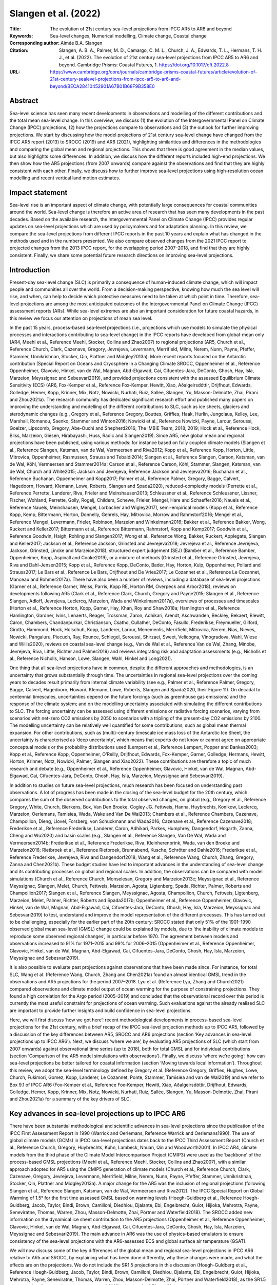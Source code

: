 =====================
Slangen et al. (2022)
=====================

:Title: The evolution of 21st century sea-level projections from IPCC AR5 to AR6 and beyond

:Keywords: Sea-level changes, Numerical modelling, Climate change, Coastal change

:Corresponding author: Aimée B.A. Slangen

:Citation: Slangen, A. B. A., Palmer, M. D., Camargo, C. M. L., Church, J. A., Edwards, T. L., Hermans, T. H. J., et al. (2022). The evolution of 21st century sea-level projections from IPCC AR5 to AR6 and beyond. Cambridge Prisms: Coastal Futures, 1. https://doi.org/10.1017/cft.2022.8

:URL: https://www.cambridge.org/core/journals/cambridge-prisms-coastal-futures/article/evolution-of-21st-century-sealevel-projections-from-ipcc-ar5-to-ar6-and-beyond/BECA28410452901A67B01B68F9B358E0

Abstract
--------

Sea-level science has seen many recent developments in observations and modelling of the different contributions and the total mean sea-level change. In this overview, we discuss (1) the evolution of the Intergovernmental Panel on Climate Change (IPCC) projections, (2) how the projections compare to observations and (3) the outlook for further improving projections. We start by discussing how the model projections of 21st century sea-level change have changed from the IPCC AR5 report (2013) to SROCC (2019) and AR6 (2021), highlighting similarities and differences in the methodologies and comparing the global mean and regional projections. This shows that there is good agreement in the median values, but also highlights some differences. In addition, we discuss how the different reports included high-end projections. We then show how the AR5 projections (from 2007 onwards) compare against the observations and find that they are highly consistent with each other. Finally, we discuss how to further improve sea-level projections using high-resolution ocean modelling and recent vertical land motion estimates.


Impact statement
----------------

Sea-level rise is an important aspect of climate change, with potentially large consequences for coastal communities around the world. Sea-level change is therefore an active area of research that has seen many developments in the past decades. Based on the available research, the Intergovernmental Panel on Climate Change (IPCC) provides regular updates on sea-level projections which are used by policymakers and for adaptation planning. In this review, we compare the sea-level projections from different IPCC reports in the past 10 years and explain what has changed in the methods used and in the numbers presented. We also compare observed changes from the 2021 IPCC report to projected changes from the 2013 IPCC report, for the overlapping period 2007–2018, and find that they are highly consistent. Finally, we share some potential future research directions on improving sea-level projections.


Introduction
------------

Present-day sea-level change (SLC) is primarily a consequence of human-induced climate change, which will impact people and communities all over the world. From a decision-making perspective, knowing how much the sea level will rise, and when, can help to decide which protective measures need to be taken at which point in time. Therefore, sea-level projections are among the most anticipated outcomes of the Intergovernmental Panel on Climate Change (IPCC) assessment reports (ARs). While sea-level extremes are also an important consideration for future coastal hazards, in this review we focus our attention on projections of mean sea level.

In the past 15 years, process-based sea-level projections (i.e., projections which use models to simulate the physical processes and interactions contributing to sea-level change) in the IPCC reports have developed from global-mean only (AR4, Meehl et al., Reference Meehl, Stocker, Collins and Zhao2007) to regional projections (AR5, Church et al., Reference Church, Clark, Cazenave, Gregory, Jevrejeva, Levermann, Merrifield, Milne, Nerem, Nunn, Payne, Pfeffer, Stammer, Unnikrishnan, Stocker, Qin, Plattner and Midgley2013a). More recent reports focused on the Antarctic contribution (Special Report on Oceans and Cryosphere in a Changing Climate SROCC, Oppenheimer et al., Reference Oppenheimer, Glavovic, Hinkel, van de Wal, Magnan, Abd-Elgawad, Cai, Cifuentes-Jara, DeConto, Ghosh, Hay, Isla, Marzeion, Meyssignac and Sebesvari2019), and provided projections consistent with the assessed Equilibrium Climate Sensitivity (ECS) (AR6, Fox-Kemper et al., Reference Fox-Kemper, Hewitt, Xiao, Aðalgeirsdóttir, Drijfhout, Edwards, Golledge, Hemer, Kopp, Krinner, Mix, Notz, Nowicki, Nurhati, Ruiz, Sallée, Slangen, Yu, Masson-Delmotte, Zhai, Pirani and Zhou2021a). The research community has dedicated significant research effort and published many papers on improving the understanding and modelling of the different contributions to SLC, such as ice sheets, glaciers and sterodynamic changes (e.g., Gregory et al., Reference Gregory, Bouttes, Griffies, Haak, Hurlin, Jungclaus, Kelley, Lee, Marshall, Romanou, Saenko, Stammer and Winton2016; Nowicki et al., Reference Nowicki, Payne, Larour, Seroussi, Goelzer, Lipscomb, Gregory, Abe-Ouchi and Shepherd2016; The IMBIE Team, 2018, 2019; Hock et al., Reference Hock, Bliss, Marzeion, Giesen, Hirabayashi, Huss, Radic and Slangen2019). Since AR5, new global mean and regional projections have been published, using various methods: for instance based on fully coupled climate models (Slangen et al., Reference Slangen, Katsman, van de Wal, Vermeersen and Riva2012; Kopp et al., Reference Kopp, Horton, Little, Mitrovica, Oppenheimer, Rasmussen, Strauss and Tebaldi2014; Slangen et al., Reference Slangen, Carson, Katsman, van de Wal, Köhl, Vermeersen and Stammer2014a; Carson et al., Reference Carson, Köhl, Stammer, Slangen, Katsman, van de Wal, Church and White2015; Jackson and Jevrejeva, Reference Jackson and Jevrejeva2016; Buchanan et al., Reference Buchanan, Oppenheimer and Kopp2017; Palmer et al., Reference Palmer, Gregory, Bagge, Calvert, Hagedoorn, Howard, Klemann, Lowe, Roberts, Slangen and Spada2020), reduced-complexity models (Perrette et al., Reference Perrette, Landerer, Riva, Frieler and Meinshausen2013; Schleussner et al., Reference Schleussner, Lissner, Fischer, Wohland, Perrette, Golly, Rogelj, Childers, Schewe, Frieler, Mengel, Hare and Schaeffer2016; Nauels et al., Reference Nauels, Meinshausen, Mengel, Lorbacher and Wigley2017), semi-empirical models (Kopp et al., Reference Kopp, Kemp, Bittermann, Horton, Donnelly, Gehrels, Hay, Mitrovica, Morrow and Rahmstorf2016; Mengel et al., Reference Mengel, Levermann, Frieler, Robinson, Marzeion and Winkelmann2016; Bakker et al., Reference Bakker, Wong, Ruckert and Keller2017; Bittermann et al., Reference Bittermann, Rahmstorf, Kopp and Kemp2017; Goodwin et al., Reference Goodwin, Haigh, Rohling and Slangen2017; Wong et al., Reference Wong, Bakker, Ruckert, Applegate, Slangen and Keller2017; Jackson et al., Reference Jackson, Grinsted and Jevrejeva2018; Jevrejeva et al., Reference Jevrejeva, Jackson, Grinsted, Lincke and Marzeion2018), structured expert judgement (SEJ) (Bamber et al., Reference Bamber, Oppenheimer, Kopp, Aspinall and Cooke2019), or a mixture of methods (Grinsted et al., Reference Grinsted, Jevrejeva, Riva and Dahl-Jensen2015; Kopp et al., Reference Kopp, DeConto, Bader, Hay, Horton, Kulp, Oppenheimer, Pollard and Strauss2017; Le Bars et al., Reference Le Bars, Drijfhout and De Vries2017; Le Cozannet et al., Reference Le Cozannet, Manceau and Rohmer2017a). There have also been a number of reviews, including a database of sea-level projections (Garner et al., Reference Garner, Weiss, Parris, Kopp RE, Horton RM, Overpeck and Arbor2018), reviews on developments following AR5 (Clark et al., Reference Clark, Church, Gregory and Payne2015; Slangen et al., Reference Slangen, Adloff, Jevrejeva, Leclercq, Marzeion, Wada and Winkelmann2017a), overviews of processes and timescales (Horton et al., Reference Horton, Kopp, Garner, Hay, Khan, Roy and Shaw2018a; Hamlington et al., Reference Hamlington, Gardner, Ivins, Lenaerts, Reager, Trossman, Zaron, Adhikari, Arendt, Aschwanden, Beckley, Bekaert, Blewitt, Caron, Chambers, Chandanpurkar, Christianson, Csatho, Cullather, DeConto, Fasullo, Frederikse, Freymueller, Gilford, Girotto, Hammond, Hock, Holschuh, Kopp, Landerer, Larour, Menemenlis, Merrifield, Mitrovica, Nerem, Nias, Nieves, Nowicki, Pangaluru, Piecuch, Ray, Rounce, Schlegel, Seroussi, Shirzaei, Sweet, Velicogna, Vinogradova, Wahl, Wiese and Willis2020), reviews on coastal sea-level change (e.g., Van de Wal et al., Reference Van de Wal, Zhang, Minobe, Jevrejeva, Riva, Little, Richter and Palmer2019) and reviews integrating risk and adaptation assessments (e.g., Nicholls et al., Reference Nicholls, Hanson, Lowe, Slangen, Wahl, Hinkel and Long2021).

One thing that all sea-level projections have in common, despite the different approaches and methodologies, is an uncertainty that grows substantially through time. The uncertainties in regional sea-level projections over the coming years to decades result primarily from internal climate variability (see e.g., Palmer et al., Reference Palmer, Gregory, Bagge, Calvert, Hagedoorn, Howard, Klemann, Lowe, Roberts, Slangen and Spada2020, their Figure 11). On decadal to centennial timescales, uncertainties depend on the future forcings (such as greenhouse gas emissions) and the response of the climate system; and on the modelling uncertainty associated with simulating the different contributions to SLC. The forcing uncertainty can be assessed using different emissions or radiative forcing scenarios, varying from scenarios with net-zero CO2 emissions by 2050 to scenarios with a tripling of the present-day CO2 emissions by 2100. The modelling uncertainty can be relatively well quantified for some contributions, such as global mean thermal expansion. For other contributions, such as (multi)-century timescale ice mass loss of the Antarctic Ice Sheet, the uncertainty is characterised as ‘deep uncertainty’, which means that experts do not know or cannot agree on appropriate conceptual models or the probability distributions used (Lempert et al., Reference Lempert, Popper and Bankes2003; Kopp et al., Reference Kopp, Oppenheimer, O’Reilly, Drijfhout, Edwards, Fox-Kemper, Garner, Golledge, Hermans, Hewitt, Horton, Krinner, Notz, Nowicki, Palmer, Slangen and Xiao2022). These contributions are therefore a topic of much research and debate (e.g., Oppenheimer et al., Reference Oppenheimer, Glavovic, Hinkel, van de Wal, Magnan, Abd-Elgawad, Cai, Cifuentes-Jara, DeConto, Ghosh, Hay, Isla, Marzeion, Meyssignac and Sebesvari2019).

In addition to studies on future sea-level projections, much research has been focused on understanding past observations. A lot of progress has been made in the closing of the sea-level budget for the 20th century, which compares the sum of the observed contributions to the total observed changes, on global (e.g., Gregory et al., Reference Gregory, White, Church, Bierkens, Box, Van Den Broeke, Cogley JG. Fettweis, Hanna, Huybrechts, Konikow, Leclercq, Marzeion, Oerlemans, Tamisiea, Wada, Wake and Van De Wal2013; Chambers et al., Reference Chambers, Cazenave, Champollion, Dieng, Llovel, Forsberg, von Schuckmann and Wada2016; Cazenave et al., Reference Cazenave2018; Frederikse et al., Reference Frederikse, Landerer, Caron, Adhikari, Parkes, Humphrey, Dangendorf, Hogarth, Zanna, Cheng and Wu2020) and basin scales (e.g., Slangen et al., Reference Slangen, Van De Wal, Wada and Vermeersen2014b; Frederikse et al., Reference Frederikse, Riva, Kleinherenbrink, Wada, van den Broeke and Marzeion2016; Rietbroek et al., Reference Rietbroek, Brunnabend, Kusche, Schröter and Dahle2016; Frederikse et al., Reference Frederikse, Jevrejeva, Riva and Dangendorf2018; Wang et al., Reference Wang, Church, Zhang, Gregory, Zanna and Chen2021b). These budget studies have led to important advances in the understanding of sea-level change and its contributing processes on global and regional scales. In addition, the observations can be compared with model simulations (Church et al., Reference Church, Monselesan, Gregory and Marzeion2013c; Meyssignac et al., Reference Meyssignac, Slangen, Melet, Church, Fettweis, Marzeion, Agosta, Ligtenberg, Spada, Richter, Palmer, Roberts and Champollion2017; Slangen et al., Reference Slangen, Meyssignac, Agosta, Champollion, Church, Fettweis, Ligtenberg, Marzeion, Melet, Palmer, Richter, Roberts and Spada2017b; Oppenheimer et al., Reference Oppenheimer, Glavovic, Hinkel, van de Wal, Magnan, Abd-Elgawad, Cai, Cifuentes-Jara, DeConto, Ghosh, Hay, Isla, Marzeion, Meyssignac and Sebesvari2019) to test, understand and improve the model representation of the different processes. This has turned out to be challenging, especially for the earlier part of the 20th century: SROCC stated that only 51% of the 1901–1990 observed global mean sea-level (GMSL) change could be explained by models, due to ‘the inability of climate models to reproduce some observed regional changes’, in particular before 1970. The agreement between models and observations increased to 91% for 1971–2015 and 99% for 2006–2015 (Oppenheimer et al., Reference Oppenheimer, Glavovic, Hinkel, van de Wal, Magnan, Abd-Elgawad, Cai, Cifuentes-Jara, DeConto, Ghosh, Hay, Isla, Marzeion, Meyssignac and Sebesvari2019).

It is also possible to evaluate past projections against observations that have been made since. For instance, for total SLC, Wang et al. (Reference Wang, Church, Zhang and Chen2021a) found an almost identical GMSL trend in the observations and AR5 projections for the period 2007–2018. Lyu et al. (Reference Lyu, Zhang and Church2021) compared observations and climate model output of ocean warming for the purpose of constraining projections. They found a high correlation for the Argo period (2005–2019) and concluded that the observational record over this period is currently the most useful constraint for projections of ocean warming. Such evaluations against the already realised SLC are important to provide further insights and build confidence in sea-level projections.

Here, we will first discuss ‘how we got here’: recent methodological developments in process-based sea-level projections for the 21st century, with a brief recap of the IPCC sea-level projection methods up to IPCC AR5, followed by a discussion of the key differences between AR5, SROCC and AR6 projections (section ‘Key advances in sea-level projections up to IPCC AR6’). Next, we discuss ‘where we are’, by evaluating AR5 projections of SLC (which start from 2007 onwards) against observational time series (up to 2018), both for total GMSL and for individual contributions (section ‘Comparison of the AR5 model simulations with observations’). Finally, we discuss ‘where we’re going’: how can sea-level projections be better tailored for coastal information (section ‘Moving towards local information’). Throughout this review, we adopt the sea-level terminology defined by Gregory et al. (Reference Gregory, Griffies, Hughes, Lowe, Church, Fukimori, Gomez, Kopp, Landerer, Le Cozannet, Ponte, Stammer, Tamisiea and van de Wal2019) and we refer to Box 9.1 of IPCC AR6 (Fox-Kemper et al., Reference Fox-Kemper, Hewitt, Xiao, Aðalgeirsdóttir, Drijfhout, Edwards, Golledge, Hemer, Kopp, Krinner, Mix, Notz, Nowicki, Nurhati, Ruiz, Sallée, Slangen, Yu, Masson-Delmotte, Zhai, Pirani and Zhou2021a) for a summary of the key drivers of SLC.


Key advances in sea-level projections up to IPCC AR6
----------------------------------------------------

There have been substantial methodological and scientific advances in sea-level projections since the publication of the IPCC First Assessment Report in 1990 (Warrick and Oerlemans, Reference Warrick and Oerlemans1990). The use of global climate models (GCMs) in IPCC sea-level projections dates back to the IPCC Third Assessment Report (Church et al., Reference Church, Gregory, Huybrechts, Kuhn, Lambeck, Nhuan, Qin and Woodworth2001). In IPCC AR4, climate models from the third phase of the Climate Model Intercomparison Project (CMIP3) were used as the ‘backbone’ of the process-based GMSL projections (Meehl et al., Reference Meehl, Stocker, Collins and Zhao2007), with a similar approach adopted for AR5 using the CMIP5 generation of climate models (Church et al., Reference Church, Clark, Cazenave, Gregory, Jevrejeva, Levermann, Merrifield, Milne, Nerem, Nunn, Payne, Pfeffer, Stammer, Unnikrishnan, Stocker, Qin, Plattner and Midgley2013a). A major change for the AR5 was the inclusion of regional projections (following Slangen et al., Reference Slangen, Katsman, van de Wal, Vermeersen and Riva2012). The IPCC Special Report on Global Warming of 1.5° for the first time assessed GMSL based on warming levels (Hoegh-Guldberg et al., Reference Hoegh-Guldberg, Jacob, Taylor, Bindi, Brown, Camilloni, Diedhiou, Djalante, Ebi, Engelbrecht, Guiot, Hijioka, Mehrotra, Payne, Seneviratne, Thomas, Warren, Zhou, Masson-Delmotte, Zhai, Pörtner and Waterfield2018). The SROCC added new information on the dynamical ice sheet contribution to the AR5 projections (Oppenheimer et al., Reference Oppenheimer, Glavovic, Hinkel, van de Wal, Magnan, Abd-Elgawad, Cai, Cifuentes-Jara, DeConto, Ghosh, Hay, Isla, Marzeion, Meyssignac and Sebesvari2019). The main advance in AR6 was the use of physics-based emulators to ensure consistency of the sea-level projections with the AR6-assessed ECS and global surface air temperature (GSAT).

We will now discuss some of the key differences of the global mean and regional sea-level projections in IPCC AR6 relative to AR5 and SROCC, by explaining what has been done differently, why these changes were made, and what the effects are on the projections. We do not include the SR1.5 projections in this discussion (Hoegh-Guldberg et al., Reference Hoegh-Guldberg, Jacob, Taylor, Bindi, Brown, Camilloni, Diedhiou, Djalante, Ebi, Engelbrecht, Guiot, Hijioka, Mehrotra, Payne, Seneviratne, Thomas, Warren, Zhou, Masson-Delmotte, Zhai, Pörtner and Waterfield2018), as the SR1.5 report made a literature-based assessment of GMSL changes for 1.5° and 2°, but did not produce new projections.

Before we discuss the projections, we note that the interpretation and communication of the uncertainties in sea-level projections has varied across the different IPCC assessment reports (Kopp et al., Reference Kopp, Oppenheimer, O’Reilly, Drijfhout, Edwards, Fox-Kemper, Garner, Golledge, Hermans, Hewitt, Horton, Krinner, Notz, Nowicki, Palmer, Slangen and Xiao2022). IPCC reports use calibrated uncertainty language, in which the confidence level is a qualitative reflection of the evidence and agreement, whereas the likelihood metric is a quantitative measure of uncertainty, expressed probabilistically (Box 1.1, Chen et al., Reference Chen, Rojas, Samset, Cobb, Diongue Niang, Edwards, mori, Faria, Hawkins, Hope, Huybrechts, Meinshausen, Mustafa, Plattner, Tréguier, Masson-Delmotte, Zhai, Pirani and Zhou2021). For the medium confidence projections in AR5, the 5–95th percentile range of the model ensemble was interpreted as the likely range (the central range with about two-thirds probability, 17–83%), with the uncertainty range of all contributions inflated relative to the model spread to account for structural uncertainties arising from the CMIP5 model ensemble. For the sea-level projections in AR6 (Fox-Kemper et al., Reference Fox-Kemper, Hewitt, Xiao, Aðalgeirsdóttir, Drijfhout, Edwards, Golledge, Hemer, Kopp, Krinner, Mix, Notz, Nowicki, Nurhati, Ruiz, Sallée, Slangen, Yu, Masson-Delmotte, Zhai, Pirani and Zhou2021a, Section 9.6), the likely range was redefined as the central range with at least two-thirds probability, encompassing the outer 17th to 83rd percentiles of the probability distributions considered in a p-box (e.g., Le Cozannet et al., Reference Le Cozannet, Manceau and Rohmer2017a). That is, the definition of likely range in AR5, SROCC and AR6 is comparable but not exactly the same, and the way of determining the range from the available information is different. The AR6 medium confidence projections include estimated distributions for each emissions scenario with two different methodological choices for the Antarctic ice sheet (see Table 1). AR6 also presented a set of lowconfidence projections, which include additional contributions from ice sheet processes and estimates for which there is less agreement and/or less evidence (see Table 1).

Table 1: High-level summary of the methods used in the AR5, SROCC and AR6 reports to project global mean and regional SLC (1° × 1° resolution) to 2100. Note: This is an adapted version of Table 9.7 in Fox-Kemper et al. (Reference Fox-Kemper, Hewitt, Xiao, Aðalgeirsdóttir, Drijfhout, Edwards, Golledge, Hemer, Kopp, Krinner, Mix, Notz, Nowicki, Nurhati, Ruiz, Sallée, Slangen, Yu, Masson-Delmotte, Zhai, Pirani and Zhou2021a).

The methodologies of the projections in AR5, SROCC and AR6 are briefly summarised in Table 1; for more details, we refer to Chapter 13 of AR5 (Church et al., Reference Church, Clark, Cazenave, Gregory, Jevrejeva, Levermann, Merrifield, Milne, Nerem, Nunn, Payne, Pfeffer, Stammer, Unnikrishnan, Stocker, Qin, Plattner and Midgley2013a), Chapter 4 of SROCC (Oppenheimer et al., Reference Oppenheimer, Glavovic, Hinkel, van de Wal, Magnan, Abd-Elgawad, Cai, Cifuentes-Jara, DeConto, Ghosh, Hay, Isla, Marzeion, Meyssignac and Sebesvari2019) and Chapter 9 of AR6 (Fox-Kemper et al., Reference Fox-Kemper, Hewitt, Xiao, Aðalgeirsdóttir, Drijfhout, Edwards, Golledge, Hemer, Kopp, Krinner, Mix, Notz, Nowicki, Nurhati, Ruiz, Sallée, Slangen, Yu, Masson-Delmotte, Zhai, Pirani and Zhou2021a). We focus on three major elements of the projections that have changed: (1) the use of CMIP5 versus CMIP6 model output and consistency with the assessed ECS (section ‘Updated climate model information and the use of emulators’); (2) differences in the approaches to project the contributions to SLC (section ‘Differences in the projected contributions to SLC’); (3) the way the reports addressed potential outcomes outside the likely range (section ‘Sea-level projections outside the likely range’).

Updated climate model information and the use of emulators
~~~~~~~~~~~~~~~~~~~~~~~~~~~~~~~~~~~~~~~~~~~~~~~~~~~~~~~~~~

The majority of the sea-level projections for the 21st century since AR5 have been based on CMIP5 climate model output (Taylor et al., Reference Taylor, Stouffer and Meehl2012), forced by Representative Concentration Pathways (RCP, Meinshausen et al., Reference Meinshausen, Smith, Calvin, Daniel, Kainuma, Lamarque, Matsumoto, Montzka, Raper, Riahi, Thomson, Velders and DPP2011), which are scenarios of future greenhouse gas concentrations and aerosol emissions. The projections in AR6 used information from CMIP6 climate models (Eyring et al., Reference Eyring, Bony, Meehl, Senior, Stevens, Stouffer and Taylor2016), which were forced by Shared Socioeconomic Pathways (SSP, O’Neill et al., Reference O’Neill, Kriegler, Riahi, Ebi, Hallegatte, Carter, Mathur and van Vuuren2014): scenarios of socio-economic development (including for instance population change, urbanisation and technological development) in combination with radiative forcing changes (GHG emissions and concentrations). These scenarios are noted as SSPx − y, where x denotes the SSP pathway (SSP1 sustainability, SSP2 middle-of-the-road, SSP3 regional rivalry, SSP4 inequality, SSP5 fossil fuel-intensive) and y the radiative concentration level in 2100 in W/m2. AR6 used five illustrative SSP scenarios: SSP1–1.9 (very low emissions), SSP1–2.6 (low emissions), SSP2–4.5 (intermediate emissions), SSP3–7.0 (high emissions) and SSP5–8.5 (very high emissions).

The ECS from the CMIP6 model ensemble has a higher average and a wider range compared to the CMIP5 model ensemble and compared to the AR6 assessment of ECS (Forster et al., Reference Forster, Storelvmo, Armour, Collins, Dufresne, Frame, Lunt, Mauritsen, Palmer, Watanabe, Wild, Zhang, Masson-Delmotte, Zhai, Pirani and Zhou2021). The consequences of this change in ECS distribution for projections of GMSL change were investigated by Hermans et al. (Reference Hermans, Gregory, Palmer, Ringer, Katsman and Slangen2021), who used CMIP6 data in combination with the AR5 methodology. They found that, while the projected change in GSAT median and range increased substantially from CMIP5 to CMIP6 (from 1.9 (1.1–2.6) K to 2.5 (1.6–3.5) K under SSP2-RCP4.5, see their Table S2 for additional scenarios), the upper end of the GMSL likely range projections at 2100 increased by only 3–7 cm across all scenarios (see their Figures 1 and 3), due to the delayed response of SLC to temperature changes. However, they also found an increase in the end-of-century GMSL rates of up to ~20%, suggesting that differences between CMIP5 and CMIP6-based GMSL projections could become substantially larger on longer time scales.


Figure 1: Comparison of 21st century projections of global mean SLC in AR5, SROCC and AR6. Total GMSL and individual contributions, between 1995 and 2014 and 2100 (m), median values and likely ranges of medium confidence projections, for (a) RCP2.6/SSP1–2.6 and (b) RCP8.5/SSP5–8.5. See also Table 9.8 in Fox-Kemper et al. (Reference Fox-Kemper, Hewitt, Xiao, Aðalgeirsdóttir, Drijfhout, Edwards, Golledge, Hemer, Kopp, Krinner, Mix, Notz, Nowicki, Nurhati, Ruiz, Sallée, Slangen, Yu, Masson-Delmotte, Zhai, Pirani and Zhou2021a) for comparative numbers of GMSL projections. AR6 low confidence projections for SSP1–2.6 and SSP5–8.5 in grey for Greenland, Antarctica and GMSL. Corrections for the differences in baseline period between AR5 (1986–2005) and AR6 (1995–2014) were done following IPCC AR6, Table 9.8.

Figure 2: Comparison of regional relative sea-level change w.r.t. the global mean sea-level change in AR5 and AR6 (2020–2100) (%), based on median values, for (a) IPCC AR5 RCP4.5, global mean of 0.46 m and (b) IPCC AR6 SSP2–4.5, global mean of 0.51 m.

Figure 3: Comparison of observations (IPCC AR6, available up to 2018) and projections (IPCC AR5, available from 2007) of GMSL change. (a) Total GMSL and (b-f) individual contributions in (m) with respect to the period 1986–2005; all uncertainties recomputed to represent the likely range. Text in panels compares rates (mm/yr) of observations for 2006–2018 (Fox-Kemper et al., Reference Fox-Kemper, Hewitt, Xiao, Aðalgeirsdóttir, Drijfhout, Edwards, Golledge, Hemer, Kopp, Krinner, Mix, Notz, Nowicki, Nurhati, Ruiz, Sallée, Slangen, Yu, Masson-Delmotte, Zhai, Pirani and Zhou2021a, Table 9.5) to rates of projections for 2007–2018 (Church et al., Reference Church, Clark, Cazenave, Gregory, Jevrejeva, Levermann, Merrifield, Milne, Nerem, Nunn, Payne, Pfeffer, Stammer, Unnikrishnan, Stocker, Qin, Plattner and Midgley2013a); rates rounded to nearest 0.1 mm/yr; time periods used for rates differ by 1 year, allowing for traceability to the IPCC reports. Note that AR5 included the Greenland peripheral glaciers in the glacier contribution, whereas AR6 included it in the Greenland contribution; we have therefore subtracted a Greenland peripheral glacier estimate of 0.1 mm/yr from the AR6 Greenland observations in (c) and added it to the AR6 glacier observations in (d), both for the time series and the rates (Church et al., Reference Church, Clark, Cazenave, Gregory, Jevrejeva, Levermann, Merrifield, Milne, Nerem, Nunn, Payne, Pfeffer, Stammer, Unnikrishnan, Stocker, Qin, Plattner and Midgley2013a, Table 13.1; Fox-Kemper et al., Reference Fox-Kemper, Hewitt, Xiao, Aðalgeirsdóttir, Drijfhout, Edwards, Golledge, Hemer, Kopp, Krinner, Mix, Notz, Nowicki, Nurhati, Ruiz, Sallée, Slangen, Yu, Masson-Delmotte, Zhai, Pirani and Zhou2021b, Table 9.SM.2). The AR5 observed glacier change is added to (d) for reference (using the 1993–2010 linear rate from Table 13.1 of Church et al., Reference Church, Clark, Cazenave, Gregory, Jevrejeva, Levermann, Merrifield, Milne, Nerem, Nunn, Payne, Pfeffer, Stammer, Unnikrishnan, Stocker, Qin, Plattner and Midgley2013a).

One of the novel aspects of AR6 was the use of a physically-based emulator, which allowed for projections of 21st century GSAT and SLC that were consistent with the AR6 assessment of ECS (Forster et al., Reference Forster, Storelvmo, Armour, Collins, Dufresne, Frame, Lunt, Mauritsen, Palmer, Watanabe, Wild, Zhang, Masson-Delmotte, Zhai, Pirani and Zhou2021). The AR6 used a simple two-layer energy balance model (e.g., Geoffroy et al., Reference Geoffroy, Saint-Martin, Bellon, Voldoire, Olivié and Tytéca2013). Previous studies have used this two-layer model to successfully emulate CMIP5 model projections of GSAT and global mean thermosteric SLC to 2300 (Palmer et al., Reference Palmer, Harris and Gregory2018; Yuan and Kopp, Reference Yuan and Kopp2021). The AR6 emulator ensemble was constrained using four observational targets, including historical GSAT change and ocean heat uptake (Smith et al., Reference Smith, Nicholls, Armour, Collins, Forster, Meinshausen, Palmer, Watanabe, Masson-Delmotte, Zhai, Pirani and Zhou2021). The projected ocean heat uptake was translated to global mean thermosteric SLC using CMIP6-based estimates of expansion efficiency (Fox-Kemper et al., Reference Fox-Kemper, Hewitt, Xiao, Aðalgeirsdóttir, Drijfhout, Edwards, Golledge, Hemer, Kopp, Krinner, Mix, Notz, Nowicki, Nurhati, Ruiz, Sallée, Slangen, Yu, Masson-Delmotte, Zhai, Pirani and Zhou2021b). The GSAT changes were also used as input for the land-ice contributions to GMSL rise, which were generated with additional emulators applied to suites of coordinated community efforts for the ice sheet (LARMIP-2, Levermann et al., Reference Levermann, Winkelmann, Albrecht, Goelzer, Golledge, Greve, Huybrechts, Jordan, Leguy, Martin, Morlighem, Pattyn, Pollard, Quiquet, Rodehacke, Seroussi, Sutter, Zhang, Van Breedam, Calov, Deconto, Dumas, Garbe, Gudmundsson, Hoffman, Humbert, Kleiner, Lipscomb, Meinshausen, Ng, Nowicki, Perego, Price, Saito, Schlegel, Sun and Van De Wal2020; ISMIP6, Nowicki et al., Reference Nowicki, Payne, Larour, Seroussi, Goelzer, Lipscomb, Gregory, Abe-Ouchi and Shepherd2016) and glacier model (GlacierMIP2, Marzeion et al., Reference Marzeion, Hock, Anderson, Bliss, Champollion, Fujita, Huss, Immerzeel, Kraaijenbrink, Malles, Maussion, Radić, Rounce, Sakai, Shannon, van de Wal and Zekollari2020) simulations carried out for AR6.


Differences in the projected contributions to SLC
~~~~~~~~~~~~~~~~~~~~~~~~~~~~~~~~~~~~~~~~~~~~~~~~~

In AR5, the assessments of glacier and ice sheet contributions were based on a range of individual models and publications. The only difference in the SROCC projections with respect to AR5 was the reassessment of the Antarctic dynamics contribution, by replacing the AR5 Antarctic scenario-independent ice dynamic projections with scenario-dependent process-based model estimates (Levermann et al., Reference Levermann, Winkelmann, Nowicki, Fastook, Frieler, Greve, Hellmer, Martin, Meinshausen, Mengel, Payne, Pollard, Sato, Timmermann, Wang and Bindschadler2014; Golledge et al., Reference Golledge, Kowalewski, Naish, Levy, Fogwill and Gasson2015; Ritz et al., Reference Ritz, Edwards, Durand, Payne, Peyaud and Hindmarsh2015; Bulthuis et al., Reference Bulthuis, Arnst, Sun and Pattyn2019; Golledge et al., Reference Golledge, Keller, Gomez, Naughten, Bernales, Trusel and Edwards2019). This led to a decrease in 21st century GMSL change compared with AR5 for the RCP2.6 scenario, and an increase for the RCP8.5 scenario (medians and likely ranges; Figure 1a,b). However, the scenario-dependence in SROCC may have been amplified because two model estimates did not include accumulation changes (Levermann et al., Reference Levermann, Winkelmann, Nowicki, Fastook, Frieler, Greve, Hellmer, Martin, Meinshausen, Mengel, Payne, Pollard, Sato, Timmermann, Wang and Bindschadler2014; Ritz et al., Reference Ritz, Edwards, Durand, Payne, Peyaud and Hindmarsh2015), which are projected to increase with warming and partially counteract dynamic losses (Fox-Kemper et al., Reference Fox-Kemper, Hewitt, Xiao, Aðalgeirsdóttir, Drijfhout, Edwards, Golledge, Hemer, Kopp, Krinner, Mix, Notz, Nowicki, Nurhati, Ruiz, Sallée, Slangen, Yu, Masson-Delmotte, Zhai, Pirani and Zhou2021a).

For the AR6 projections, statistical emulators were applied to the ISMIP6 and GlacierMIP2 outputs, using the Gaussian process model described in Edwards et al. (Reference Edwards, Nowicki, Marzeion, Hock, Goelzer, Seroussi, Jourdain, Slater, Turner, Smith, McKenna, Simon, Abe-Ouchi, Gregory, Larour, Lipscomb, Payne, Shepherd, Agosta, Alexander, Albrecht, Anderson, Asay-Davis, Aschwanden, Barthel, Bliss, Calov, Chambers, Champollion, Choi, Cullather, Cuzzone, Dumas, Felikson, Fettweis, Fujita, Galton-Fenzi, Gladstone, Golledge, Greve, Hattermann, Hoffman, Humbert, Huss, Huybrechts, Immerzeel, Kleiner, Kraaijenbrink, Le clec’h, Lee, Leguy, Little, Lowry, Malles, Martin, Maussion, Morlighem, O’Neill, Nias, Pattyn, Pelle, Price, Quiquet, Radić, Reese, Rounce, Rückamp, Sakai, Shafer, Schlegel, Shannon, Smith, Straneo, Sun, Tarasov, Trusel, Van Breedam, van de Wal, van den Broeke, Winkelmann, Zekollari, Zhao, Zhang and Zwinger2021). For LARMIP-2, results for Antarctic ice sheet dynamics were emulated using an impulse-response function model following (Levermann et al., Reference Levermann, Winkelmann, Albrecht, Goelzer, Golledge, Greve, Huybrechts, Jordan, Leguy, Martin, Morlighem, Pattyn, Pollard, Quiquet, Rodehacke, Seroussi, Sutter, Zhang, Van Breedam, Calov, Deconto, Dumas, Garbe, Gudmundsson, Hoffman, Humbert, Kleiner, Lipscomb, Meinshausen, Ng, Nowicki, Perego, Price, Saito, Schlegel, Sun and Van De Wal2020), augmented by a parametric surface-mass balance model following AR5. There were several motivations for using these emulators: (1) to constrain the projections to the assessed ECS range, an approach that represents a marked change from previous IPCC reports; (2) to be able to make projections across all five illustrative SSP scenarios of AR6, as the ice sheet and glacier contributions were mostly based on CMIP5 RCP scenarios; and (3) to sample modelling uncertainties more thoroughly, estimating probability distributions for the contributions. The use of simple climate models and emulators is a trade-off between a more complete exploration of the uncertainties which can be done due to the computational speed of the emulators (compared to the full ice sheet and glacier models, which are limited by constraints of computing and person time), and the potential biases introduced by the necessary assumptions of a simpler model (Edwards et al., Reference Edwards, Nowicki, Marzeion, Hock, Goelzer, Seroussi, Jourdain, Slater, Turner, Smith, McKenna, Simon, Abe-Ouchi, Gregory, Larour, Lipscomb, Payne, Shepherd, Agosta, Alexander, Albrecht, Anderson, Asay-Davis, Aschwanden, Barthel, Bliss, Calov, Chambers, Champollion, Choi, Cullather, Cuzzone, Dumas, Felikson, Fettweis, Fujita, Galton-Fenzi, Gladstone, Golledge, Greve, Hattermann, Hoffman, Humbert, Huss, Huybrechts, Immerzeel, Kleiner, Kraaijenbrink, Le clec’h, Lee, Leguy, Little, Lowry, Malles, Martin, Maussion, Morlighem, O’Neill, Nias, Pattyn, Pelle, Price, Quiquet, Radić, Reese, Rounce, Rückamp, Sakai, Shafer, Schlegel, Shannon, Smith, Straneo, Sun, Tarasov, Trusel, Van Breedam, van de Wal, van den Broeke, Winkelmann, Zekollari, Zhao, Zhang and Zwinger2021). The Gaussian process emulator performed well for the cumulative change in time, but did not account for temporal correlation, so the rates could not be estimated from the emulator. As a consequence, in contexts where rates were needed, AR6 used simpler parametric emulators, based on approaches used in AR5.

A comparison of the GMSL projections to 2100 in the different reports reveals a number of differences (Figure 1a,b). In the land ice contributions, we see a narrowing of the likely ranges for glaciers (under both scenarios) and the Greenland ice sheet (under SSP5–8.5), and a widening of the Antarctic ice sheet likely range. The latter is wider as it is based on a p-box bounding distribution functions from the ISMIP6 emulator and LARMIP-2 (Table 1), where the presented likely range spans from the lowest 17th to the highest 83rd percentile of the considered methods. The ECS-constrained temperature projections in AR6 (section ‘Updated climate model information and the use of emulators’) used as input to the land ice emulators show a marked reduction in the width of the likely range at 2100 (~0.7 K for SSP1–2.6; ~1.9 K for SSP5–8.5) compared with the 21 CMIP5 models used as the basis of the AR5 sea-level projections (~1.6 K for RCP2.6; ~2.8 K for RCP8.5), which could also be one of the reasons for the reduced width of the glacier and Greenland likely ranges. The glacier range may also be slightly underestimated because each region is emulated independently, which means the projections do not account for covariances in the regional uncertainties apart from those associates with a common dependence on temperature (Marzeion et al., Reference Marzeion, Hock, Anderson, Bliss, Champollion, Fujita, Huss, Immerzeel, Kraaijenbrink, Malles, Maussion, Radić, Rounce, Sakai, Shannon, van de Wal and Zekollari2020; Fox-Kemper et al., Reference Fox-Kemper, Hewitt, Xiao, Aðalgeirsdóttir, Drijfhout, Edwards, Golledge, Hemer, Kopp, Krinner, Mix, Notz, Nowicki, Nurhati, Ruiz, Sallée, Slangen, Yu, Masson-Delmotte, Zhai, Pirani and Zhou2021a, Section 9.5). However, the AR5 glacier and Greenland uncertainties were open-ended (≥ 66% ranges) and essentially estimated with expert judgement, at a time of far less information from – and confidence in – these process-based models, so the narrowing range is also consistent with an improving evidence base. The land-water storage contribution is reduced in AR6 compared with AR5 due to the use of a different methodology which now links land-water storage changes to global population under SSP scenarios (Kopp et al., Reference Kopp, Horton, Little, Mitrovica, Oppenheimer, Rasmussen, Strauss and Tebaldi2014), in combination with a larger negative reservoir impoundment contribution from Hawley et al. (Reference Hawley, Hay, Mitrovica and Kopp2020).

AR5 used different methodologies for estimating the uncertainties in GMSL (Figure 1a,b) and regional SLC (Church et al., Reference Church, Clark, Cazenave, Gregory, Jevrejeva, Levermann, Merrifield, Milne, Nerem, Nunn, Payne, Pfeffer, Stammer, Unnikrishnan, Stocker, Qin, Plattner and Midgley2013b). In contrast, the AR6 GMSL (Figure 1a,b) and regional projected uncertainties are combined in the same way, with the different contributions all treated as conditionally independent given GSAT, which is an input for the emulator (Fox-Kemper et al., Reference Fox-Kemper, Hewitt, Xiao, Aðalgeirsdóttir, Drijfhout, Edwards, Golledge, Hemer, Kopp, Krinner, Mix, Notz, Nowicki, Nurhati, Ruiz, Sallée, Slangen, Yu, Masson-Delmotte, Zhai, Pirani and Zhou2021b). The total projected GMSL for SSP1–2.6 has increased in AR6 compared with RCP2.6 projections in AR5 and SROCC, with a similar likely range (Figure 1a), but with different relative contributions of each component. For SSP5–8.5, the AR6 GMSL projections are 4 cm lower than RCP8.5 in SROCC but 6 cm higher than RCP8.5 in AR5 (Figure 1b), due to differences in the model estimates included (from AR5 to SROCC) and in both models used and the methods used to combine the models (from SROCC to AR6) of the projected Antarctic contribution.

The regional projections (Figure 2) show that SLC is spatially highly variable, due to a combination of ocean dynamic changes, gravitational, rotational and deformation (GRD) effects in response to present-day mass changes, and long-term Glacial Isostatic Adjustment (GIA). There is an overall agreement in the patterns between AR5 and AR6. Some differences arise from the vertical land motion (VLM) contribution, which included only GIA in AR5 and also other VLM contributions, such as tectonics, compaction or anthropogenic subsidence, in AR6: compare for instance the larger ratios along the US East Coast ( Figure 2b) to the VLM contribution in Figure 9.26 from Fox-Kemper et al. (Reference Fox-Kemper, Hewitt, Xiao, Aðalgeirsdóttir, Drijfhout, Edwards, Golledge, Hemer, Kopp, Krinner, Mix, Notz, Nowicki, Nurhati, Ruiz, Sallée, Slangen, Yu, Masson-Delmotte, Zhai, Pirani and Zhou2021a). The increased contribution from Antarctica compared to AR5, in combination with the ocean dynamics contribution, leads to a more widespread below-average SLC in the Antarctic Circumpolar Current region.

Sea-level projections outside the likely range
~~~~~~~~~~~~~~~~~~~~~~~~~~~~~~~~~~~~~~~~~~~~~~

One of the key uncertainties in sea-level projections is the dynamic contribution of the ice sheets (i.e., processes related to the flow of the ice). AR5 assessed the likely dynamical contribution of the Antarctic Ice Sheet by 2100 at −2 to 18.5 cm, but also noted that ‘Based on current understanding, only the collapse of marine-based sectors of the Antarctic ice sheet, if initiated, could cause global mean sea level to rise substantially above the likely range during the 21st century. There is medium confidence that this additional contribution would not exceed several tenths of a metre of sea level rise during the 21st century’. An ice sheet estimate based on SEJ was available at the time of AR5 but this could not be supported by other lines of evidence (Church et al., Reference Church, Clark, Cazenave, Gregory, Jevrejeva, Levermann, Merrifield, Milne, Nerem, Nunn, Payne, Pfeffer, Stammer, Unnikrishnan, Stocker, Qin, Plattner and Midgley2013a). Including the SEJ estimates would have led to an assessment that could not be transparently linked to physical evidence, as the reasoning of the experts involved in the SEJ exercise is undocumented, and it was decided not to use it for the AR5 assessment.

After AR5, following for instance Sutton (Reference Sutton2019), low probability estimates were increasingly used in the context of risk assessment and to discuss less likely outcomes for risk-averse users (e.g., Le Cozannet et al., Reference Le Cozannet, Nicholls, Hinkel, Sweet, McInnes, Van de Wal, Slangen, Lowe and White2017b; Hinkel et al., Reference Hinkel, Church, Gregory, Gregory, Lambert, McInnes, Nicholls, Church, van der Pol and van de Wal2019; Nicholls et al., Reference Nicholls, Hanson, Lowe, Slangen, Wahl, Hinkel and Long2021). SROCC argued that stakeholders with a low risk tolerance might use the SEJ numbers (e.g., their Figure 4.2). Model results including marine ice cliff instability (MICI, Deconto and Pollard, Reference Deconto and Pollard2016) were not used in the main projections of SROCC because the too high surface melt rates led to an uncertain timing and magnitude in the simulated ice loss. In AR6, a set of low confidence projections was presented (shown in grey in Figure 1a,b) which build on the medium confidence projections. These projections include additional contributions for the ice sheets, estimated using a p-box approach (e.g., Le Cozannet et al., Reference Le Cozannet, Manceau and Rohmer2017a), considering SEJ (Bamber et al., Reference Bamber, Oppenheimer, Kopp, Aspinall and Cooke2019) together with an improved model-based estimate for Antarctica which included MICI (DeConto et al., Reference DeConto, Pollard, Alley, Velicogna, Gasson, Gomez, Sadai, Condron, Gilford, Ashe, Kopp, Li and Dutton2021). It is important to note that the low confidence ranges represent the breadth of literature estimates available at the time, but that they are not incorporated in the assessed likely ranges.

The AR6 low confidence projections suggest that by 2100, under SSP1–2.6 ( Figure 1a), there is a potential Greenland contribution outside the likely range, based on SEJ. For Antarctica, the medium confidence SSP1–2.6 projections already include a wide range of values, so the impact of SEJ and MICI estimates in the lowconfidence projections is less distinct. Under SSP5–8.5 (Figure 1b), the upper values of the AR6 low confidence projections for both ice sheets are considerably larger than the corresponding medium confidence estimates. This reflects the deep uncertainty in the literature on the Antarctic contribution (see also Box 9.4 in Fox-Kemper et al., Reference Fox-Kemper, Hewitt, Xiao, Aðalgeirsdóttir, Drijfhout, Edwards, Golledge, Hemer, Kopp, Krinner, Mix, Notz, Nowicki, Nurhati, Ruiz, Sallée, Slangen, Yu, Masson-Delmotte, Zhai, Pirani and Zhou2021a). What is needed to reduce this deep uncertainty is primarily a better understanding of the physical processes. This will lead to more physically-based model projections with larger ensembles, which will allow for a better exploration of the uncertainties.


Comparison of the AR5 model simulations with observations
---------------------------------------------------------

In the previous section, we discussed ‘how we got here’: the developments that led to the most recent IPCC projections. However, it is also relevant to see ‘where we are’, by comparing the observed sea-level change against sea-level projections for their overlapping period. We evaluate the assessed likely ranges of the AR5 projections (from 2007 onwards, Church et al., Reference Church, Clark, Cazenave, Gregory, Jevrejeva, Levermann, Merrifield, Milne, Nerem, Nunn, Payne, Pfeffer, Stammer, Unnikrishnan, Stocker, Qin, Plattner and Midgley2013a) against the assessed observational time series from AR6 (up to 2018, Fox-Kemper et al., Reference Fox-Kemper, Hewitt, Xiao, Aðalgeirsdóttir, Drijfhout, Edwards, Golledge, Hemer, Kopp, Krinner, Mix, Notz, Nowicki, Nurhati, Ruiz, Sallée, Slangen, Yu, Masson-Delmotte, Zhai, Pirani and Zhou2021a, Table 9.5), both for the total GMSL and the individual contributions (Figure 3).

For GMSL, Antarctica, Greenland and thermal expansion, the observational timeseries are close to the centre of the projections and the estimated rates of change are highly consistent (Figure 3a,b,c,e). The observed glacier timeseries in AR6 is at the lower end of the projections, even though the observed rates entirely fall within the likely range of the projected rates (Figure 3d). It is worth noting that the AR5 included glaciers peripheral to the Greenland Ice Sheet in the glacier projections (their Table 13.5), which according to the observations in their Table 13.1 adds a contribution in the order of 0.1 mm/yr. In AR6, this was included in the Greenland contribution. To facilitate the comparison, we have included the observed Greenland peripheral glacier estimate in Figure 3d (Glaciers) and subtracted it from the observations in Figure 3c (Greenland), based on linear rates presented in Church et al., Reference Church, Clark, Cazenave, Gregory, Jevrejeva, Levermann, Merrifield, Milne, Nerem, Nunn, Payne, Pfeffer, Stammer, Unnikrishnan, Stocker, Qin, Plattner and Midgley2013a and Fox-Kemper et al., Reference Fox-Kemper, Hewitt, Xiao, Aðalgeirsdóttir, Drijfhout, Edwards, Golledge, Hemer, Kopp, Krinner, Mix, Notz, Nowicki, Nurhati, Ruiz, Sallée, Slangen, Yu, Masson-Delmotte, Zhai, Pirani and Zhou2021a. In addition, the glacier contributions since AR5 suggest a smaller glacier contribution, both in observations and projections (for the observations: grey dashed line in Figure 3d based on Church et al., Reference Church, Clark, Cazenave, Gregory, Jevrejeva, Levermann, Merrifield, Milne, Nerem, Nunn, Payne, Pfeffer, Stammer, Unnikrishnan, Stocker, Qin, Plattner and Midgley2013a, Table 13.1 shows a higher rate than AR6, for the projections: Marzeion et al., Reference Marzeion, Leclercq, Cogley and Jarosch2015). The observed rate of land-water change is larger than the projected central value, but the observed time series, despite its interannual variability, mostly falls within the projected likely range. The observed rate of change is at the upper bound of the likely range projections (Figure 3f).

Wang et al. (Reference Wang, Church, Zhang and Chen2021a) also evaluated GMSL and regional projections from AR5 and SROCC against different tide gauge and altimetry time series for the period 2007–2018. They found that the GMSL trends for 2007–2018 from AR5 projections are almost identical to observed trends and well within the 90% confidence interval. They also showed significant local differences between observations and models, which could be improved with better VLM estimates and minimisation of the internal variability.

A study by Lyu et al. (Reference Lyu, Zhang and Church2021) focused on ocean warming, with the purpose of constraining projections. They compared the observations of ocean temperature by the Argo array (2005–2019) with model simulations from the CMIP5 and CMIP6 databases. They found that (1) the range of CMIP6 has shifted upwards compared with CMIP5; (2) there is a high correlation between observations and models over the Argo period; (3) the emergent constraint indicates that the larger trend of thermosteric SLC in the CMIP6 archive needs to be taken with caution. This supports the AR6 approach, where an emulator was used to constrain the thermosteric SLC of CMIP6 models with the assessed ECS range (section ‘Updated climate model information and the use of emulators’), leading to thermosteric SLC projections similar to AR5 and the constrained Lyu et al. (Reference Lyu, Zhang and Church2021) projections.

Moving towards local information
--------------------------------

AR5 was the first IPCC assessment report to show regional sea-level projections in addition to GMSL projections, by including the effects of changes in ocean density and circulation, GIA and GRD effects (Table 1). SROCC built on AR5 but explored regional changes in sea-level extremes in more depth. In AR6 as a whole, even stronger emphasis was put on regional climate changes and on using regional information for impacts and risk assessment, in particular in Chapter 10 (Doblas-Reyes et al., Reference Doblas-Reyes, Sörensson, Almazroui, Dosio, Gutowski, Haarsma, Hamdi, Hewitson, Kwon, Lamptey, Maraun, Stephenson, Takayabu, Terray, Turner, Zuo, Masson-Delmotte, Zhai, Pirani and Zhou2021), Chapter 12 (Ranasinghe et al., Reference Ranasinghe, Ruane, Vautard, Arnell, Coppola, Cruz, Dessai, Islam, Rahimi, Ruiz, Sillmann, Sylla, Tebaldi, Wang, Zaaboul, Masson-Delmotte, Zhai, Pirani and Zhou2021) and the Interactive Atlas (Gutiérrez et al., Reference Gutiérrez, Jones, Narisma, Alves, Amjad, Gorodetskaya, Grose, Klutse, Krakovska, Li, Martínez-Castro, Mearns, Mernild, Ngo-Duc, van den Hurk, Yoon, Masson-Delmotte, Zhai, Pirani and Zhou2021). The IPCC authors and the IPCC Technical Support Unit also collaborated with NASA to develop the NASA/IPCC Sea Level Projection Tool (https://sealevel.nasa.gov/ipcc-ar6-sea-level-projection-tool) to provide easy access to global and regional projections. As the need for more detailed sea-level information is becoming increasingly evident (e.g., Le Cozannet et al., Reference Le Cozannet, Nicholls, Hinkel, Sweet, McInnes, Van de Wal, Slangen, Lowe and White2017b; Hinkel et al., Reference Hinkel, Church, Gregory, Gregory, Lambert, McInnes, Nicholls, Church, van der Pol and van de Wal2019; Nicholls et al., Reference Nicholls, Hanson, Lowe, Slangen, Wahl, Hinkel and Long2021; Durand et al., Reference Durand, van den Broeke, Le Cozannet, Edwards, Holland, Jourdain, Marzeion, Mottram, Nicholls, Pattyn, Paul, Slangen, Winkelmann, Burgard, van Calcar, Barré, Bataille and Chapuis2022), we discuss a couple of potential future research avenues which may help to further improve sea-level projections on a regional to local scale.

High-resolution ocean modelling
~~~~~~~~~~~~~~~~~~~~~~~~~~~~~~~

Ocean dynamic SLC is a major driver of spatial sea-level variability, which is typically derived from CMIP5 and CMIP6 GCM simulations. However, the extent to which GCMs can provide local information is limited because of their relatively low atmosphere and ocean grid resolutions, which are constrained by computational costs. The typical ocean grid resolution of CMIP5 models is approximately 1° by 1° (~100 km). Although the ocean components of some CMIP6 models operate at a 0.25° resolution, the resolution of most CMIP6 models has not increased much relative to CMIP5, and the CMIP5 and CMIP6 simulations of ocean dynamic SLC show similar features (Lyu et al., Reference Lyu, Zhang and Church2020). These relatively coarse resolutions may lead to misrepresentations of ocean dynamic SLC, particularly in coastal regions in which small-scale and tidal processes and bathymetric features are important. Increasing the resolution of the GCMs requires significant additional computational resources as well as more explicit modelling of high-resolution processes that are currently parameterized.

As an alternative, GCMs can be dynamically downscaled using high-resolution atmosphere or ocean models. Emerging research demonstrates the value of dynamical downscaling for SLC simulations in coastal regions such as the Northwestern European Shelf (Figure 4; Hermans et al., Reference Hermans, Tinker, Palmer, Katsman, Vermeersen and Slangen2020; Chaigneau et al., Reference Chaigneau, Reffray, Voldoire and Melet2022; Hermans et al., Reference Hermans, Katsman, Camargo, Garner, Kopp and Slangen2022), the Southern Ocean (Zhang et al., Reference Zhang, Church, Monselesan and McInnes2017), the Mediterranean Sea (Sannino et al., Reference Sannino, Carillo, Iacono, Napolitano, Palma, Pisacane and Struglia2022), the marginal seas in the Northwest Pacific Ocean (Liu et al., Reference Liu, Minobe, Sasaki and Terada2016; Kim et al., Reference Kim, Kim, Jeong, Lee, Byun and Cho2021), the marginal seas near China (Jin et al., Reference Jin, Zhang, Church and Bao2021) and the Brazilian continental shelf (Toste et al., Reference Toste, Assad and Landau2018), on both annual and sub-annual timescales. Additionally, dynamical downscaling can offer a framework in which local changes in tides, surges and waves can be resolved in conjunction with time-mean SLC and incorporated into sea-level projections (Kim et al., Reference Kim, Kim, Jeong, Lee, Byun and Cho2021; Chaigneau et al., Reference Chaigneau, Reffray, Voldoire and Melet2022), as it allows for modelling changes at higher temporal frequencies. Dynamical downscaling requires GCM output as boundary conditions, which means that the regional solutions due to the explicit modelling of higher resolution processes should always be considered in the context of the GCM model that is driving the regional model. For instance, for the South China Sea, Jin et al. (Reference Jin, Zhang, Church and Bao2021) found that ‘the downscaled results driven by ensemble mean forcings are almost identical to the ensemble average results from individually downscaled cases’. However, more extensive analysis of the uncertainties associated with dynamical downscaling remains to be done. As a result, the dynamical downscaling of ocean simulations has not yet been systematically applied in the context of regional and local sea-level projections.


Figure 4: Ocean dynamic SLC northwest of Europe, as simulated by (a) the CMIP5 GCM HadGEM2-ES and (b) dynamically downscaled using regional ocean model NEMO-AMM7, and by (c) the CMIP5 GCM MPI-ESM-LR and (d) dynamically downscaled, for the scenario RCP8.5 (2074–2099 minus 1980–2005). Figure adapted from Hermans et al. (Reference Hermans, Tinker, Palmer, Katsman, Vermeersen and Slangen2020).

Vertical land motion
~~~~~~~~~~~~~~~~~~~~

In addition to the ocean and ice contributions, relative SLC is affected by VLM (Table 1), which may amplify or even dominate the SLC experienced at coastal locations. AR5 and SROCC used GIA models to estimate the VLM contribution to SLC, whereas AR6 based its VLM estimate on the geological background rate at tide gauge stations, derived using the Gaussian Process Model from (Kopp et al., Reference Kopp, Horton, Little, Mitrovica, Oppenheimer, Rasmussen, Strauss and Tebaldi2014; Table 1). Neither method provides a satisfactory answer, given that the former excludes non-GIA VLM contributions, and the latter requires assumptions regarding the spatio-temporal extrapolation of the tide-gauge derived background rates to areas without tide gauge information by using a GIA model as a prior. AR6, therefore, stated that ‘there is low to medium confidence in the GIA and VLM projections employed in this Report. In many regions, higher-fidelity projections would require more detailed regional analysis’.

Work published after the IPCC AR6 literature deadline has provided new observation-based estimates of VLM for 99 coastal cities based on InSAR observations (Wu et al., Reference Wu, Wei and D’Hondt2022) and along the world’s coastlines using GNSS data (Oelsmann et al., Reference Oelsmann, Passaro, Dettmering, Schwatke, Sánchez and Seitz2021). However, even with better observational estimates, significant assumptions are required when extrapolating these into the future. Both AR5 and AR6 assume VLM rates remain constant over time, an assumption that is wrong in regions that are tectonically active (where VLM will be nonlinear and stochastic) or where VLM occurs in response to groundwater and gas extractions (which is strongly dependent on societal choices). A potential solution is to use expanded geological reconstructions of paleo sea level on millennial time scales to constrain long-term average trends (Horton et al., Reference Horton, Shennan, Bradley, Cahill, Kirwan, Kopp and Shaw2018b).


Conclusions and future perspectives
-----------------------------------

In this overview, we have discussed several aspects of sea-level projections: recent developments in the projections, how they compare against observations, and potential future research directions: ‘how we got here’ (section ‘Key advances in sea-level projections up to IPCC AR6’), ‘where we are’ (section ‘Comparison of the AR5 model simulations with observations’) and ‘where we’re going’ (section ‘Moving towards local information’).

Key differences between AR5, SROCC and AR6 include the use of new climate model information (CMIP6) and the use of emulators to constrain the projections to the AR6 assessment of Equilibrium Climate Sensitivity (section ‘Updated climate model information and the use of emulators’), new information for the different projected contributions to sea-level change (section ‘Differences in the projected contributions to SLC’), and the treatment of projections outside the likely range (section ‘Sea-level projections outside the likely range’).

The likely range projections of GMSL and regional SLC at 2100 show relatively modest changes from AR5 to SROCC and AR6, given approximately equivalent climate change scenarios (sections ‘Updated climate model information and the use of emulators’ and ‘Differences in the projected contributions to SLC’): under RCP2.6/SSP1–2.6 from 0.25–0.58 m (AR5) to 0.33–0.62 m (AR6); under RCP8.5/SSP5–8.5 from 0.49–0.95 m (AR5) to 0.63–1.01 m (AR6). Substantial reductions in the uncertainty of the Greenland and glacier contributions to GMSL at 2100 under SSP5–8.5 for AR6 are counterbalanced by an increase in the Antarctic uncertainty, which leads to relatively small changes in overall uncertainty at 2100 between AR5 and AR6.

In AR6, the explicit inclusion of low confidence projections highlighted the deep uncertainty associated with the dynamical ice sheet contribution (section ‘Sea-level projections outside the likely range’), which was communicated through the use of ‘low-likelihood high-impact’ storylines (IPCC, Reference Masson-Delmotte, Zhai, Pirani, Connors, Péan, Berger, Caud, Chen, Goldfarb, Gomis, Huang, Leitzell, Lonnoy, JBR, Maycock, Waterfield, Yelekçi, Yu and Zhou2021; Fox-Kemper et al., Reference Fox-Kemper, Hewitt, Xiao, Aðalgeirsdóttir, Drijfhout, Edwards, Golledge, Hemer, Kopp, Krinner, Mix, Notz, Nowicki, Nurhati, Ruiz, Sallée, Slangen, Yu, Masson-Delmotte, Zhai, Pirani and Zhou2021a). Regional SLC projections based on the low confidence projections were also provided by AR6, but we highlight that more work is needed on understanding and physical modelling of the ice sheet contributions, and on the potential for different regional estimates associated with the partitioning of Greenland and Antarctic ice mass loss.

Our comparison of AR5 projections with observations for the period 2007–2018 shows that the rates of change agree within uncertainties for GMSL and for individual contributions (section ‘Comparison of the AR5 model simulations with observations’), which is in line with previous studies focusing on total sea-level change (Wang et al., Reference Wang, Church, Zhang and Chen2021a) and the ocean heat uptake contribution (Lyu et al., Reference Lyu, Zhang and Church2021). Monitoring the projections against observed changes is important as it can help to constrain future projections.

In terms of future developments of sea-level projections (section ‘Moving towards local information’), we highlight the need for dynamical ocean downscaling to represent processes missing in GCMs, such as tidal effects and local currents in shelf sea regions, to better estimate future ocean dynamic SLC. This would also improve simulations of key small-scale processes at the ocean-ice interface that affect the climatic drivers of ice sheets and therefore projections of their future evolution. It would also lead to a better quantification of the effects on mean SLC on, for example, tidal characteristics and wave propagations to understand the potential compounding effects on future coastal flood hazards. A second aspect that is relevant to relative sea-level projections, in particular in low-lying delta regions, is the need for improved VLM observational estimates and projections. This will particularly impact coastal SLC projections, as flood risks depend on (and in some parts of the world are dominated by) the movement of the land in addition to the changes in water level.

In this paper, we have focused on sea-level projections up to 2100. However, it is important to note that sea-level change does not stop in 2100. Currently, projections beyond 2100 are typically based on different methods compared with the projections up to 2100, due to a lack of model simulations and literature. For instance, in AR6 the time series were extended to 2150 assuming constant ice sheet rates post 2100 and the Gaussian process emulators were substituted with parametric fits. Unfortunately, the use of different methods tends to lead to discontinuities in the time series. To fill this gap, we need better understanding and process modelling of the different components, such that consistent methods can be used to generate long-term projections for the next IPCC assessment report and beyond. This will allow investigations of for instance the sea-level response to surface warming overshoot scenarios, or the inclusion of tipping points in sea-level projections (e.g., Lenton et al., Reference Lenton, Rockström, Gaffney, Rahmstorf, Richardson, Steffen and Schellnhuber2019). These are only some of the many potential research avenues associated with long-term sea-level projections, all of which are important to investigate given the long-lasting commitment and widespread consequences of future sea-level rise.
